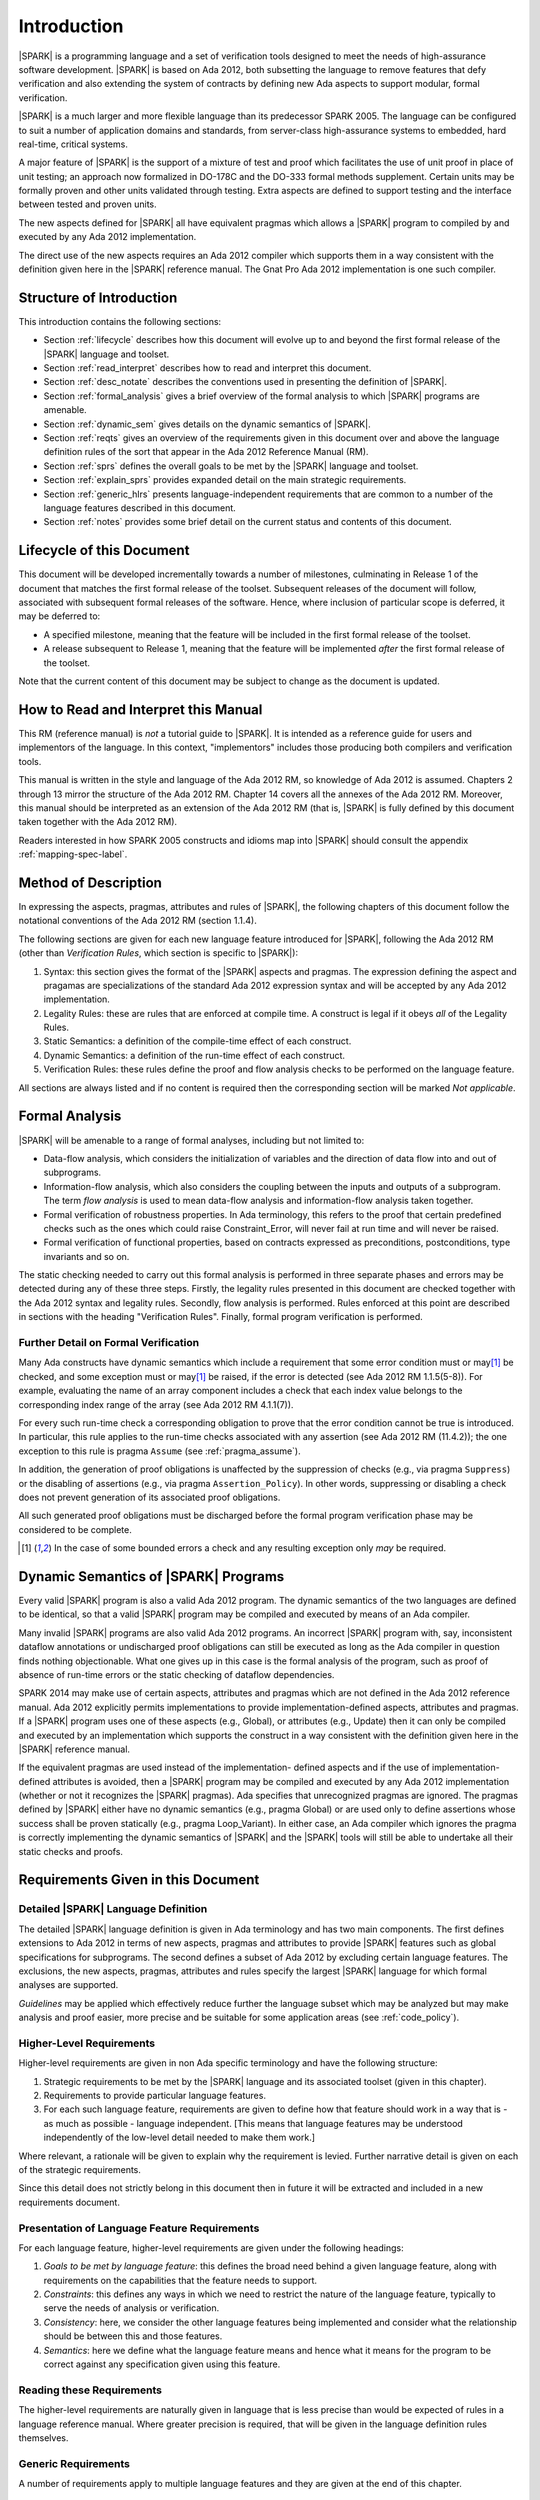 Introduction
============

|SPARK| is a programming language and a set of verification tools
designed to meet the needs of high-assurance software development.
|SPARK| is based on Ada 2012, both subsetting the language to remove
features that defy verification and also extending the system of
contracts by defining new Ada aspects to support modular, formal verification.

|SPARK| is a much larger and more flexible language than its
predecessor SPARK 2005. The language can be configured to suit
a number of application domains and standards, from server-class
high-assurance systems to embedded, hard real-time, critical systems.

A major feature of |SPARK| is the support of a mixture of test and proof which
facilitates the use of unit proof in place of unit testing; an approach now
formalized in DO-178C and the DO-333 formal methods supplement.
Certain units may be formally proven and other units validated through
testing.  Extra aspects are defined to support testing and the interface 
between tested and proven units.

The new aspects defined for |SPARK| all have equivalent pragmas which allows a
|SPARK| program to compiled by and executed by any Ada 2012 implementation.

The direct use of the new aspects requires an Ada 2012 compiler which supports them
in a way consistent with the definition given here in the |SPARK| reference manual.
The Gnat Pro Ada 2012 implementation is one such compiler.

Structure of Introduction
-------------------------

This introduction contains the following sections:

- Section :ref:`lifecycle` describes how this document will evolve up to
  and beyond the first formal release of the |SPARK| language and toolset.

- Section :ref:`read_interpret` describes how to read and interpret this document.

- Section :ref:`desc_notate` describes the conventions used in presenting
  the definition of |SPARK|.

- Section :ref:`formal_analysis` gives a brief overview of the formal analysis
  to which |SPARK| programs are amenable.

- Section :ref:`dynamic_sem` gives details on the dynamic semantics of
  |SPARK|.

- Section :ref:`reqts` gives an overview of the requirements given in this document
  over and above the language definition rules of the sort that appear in the
  Ada 2012 Reference Manual (RM).

- Section :ref:`sprs` defines the overall goals to be met by the |SPARK| language and
  toolset.

- Section :ref:`explain_sprs` provides expanded detail on the main strategic requirements.

- Section :ref:`generic_hlrs` presents language-independent requirements that are common to
  a number of the language features described in this document.

- Section :ref:`notes` provides some brief detail on the current status and contents
  of this document.


.. _lifecycle:

Lifecycle of this Document
--------------------------

This document will be developed incrementally towards a number of milestones,
culminating in Release 1 of the document that matches the first formal release
of the toolset. Subsequent releases of the document will follow, associated with
subsequent formal releases of the software. Hence, where inclusion of particular
scope is deferred, it may be deferred to:

- A specified milestone, meaning that the feature will be included in the first
  formal release of the toolset.

- A release subsequent to Release 1, meaning that the feature will be
  implemented *after* the first formal release of the toolset.

Note that the current content of this document may be subject to change
as the document is updated.

.. _read_interpret:

How to Read and Interpret this Manual
-------------------------------------

This RM (reference manual) is *not* a tutorial guide
to |SPARK|.  It is intended as a reference guide for
users and implementors of the language.  In this context,
"implementors" includes those producing both compilers and
verification tools.

This manual is written in the style and language of the Ada 2012 RM,
so knowledge of Ada 2012 is assumed.  Chapters 2 through 13 mirror
the structure of the Ada 2012 RM.  Chapter 14 covers all the annexes
of the Ada 2012 RM. Moreover, this manual should be interpreted as an extension
of the Ada 2012 RM (that is, |SPARK| is fully defined by this document taken together
with the Ada 2012 RM).

Readers interested in how SPARK 2005 constructs and idioms map into
|SPARK| should consult the appendix :ref:`mapping-spec-label`.

.. _desc_notate:

Method of Description
---------------------

In expressing the aspects, pragmas, attributes and rules of |SPARK|, 
the following chapters of this document follow the notational conventions of 
the Ada 2012 RM (section 1.1.4).

The following sections are given for each new language feature introduced
for |SPARK|, following the Ada 2012 RM (other than *Verification Rules*,
which section is specific to |SPARK|):

#. Syntax: this section gives the format of the |SPARK| aspects and pragmas.
   The expression defining the aspect and pragamas are specializations of the
   standard Ada 2012 expression syntax and will be accepted by any Ada 2012 
   implementation.

#. Legality Rules: these are rules that are enforced at compile time. A
   construct is legal if it obeys *all* of the Legality Rules.

#. Static Semantics: a definition of the compile-time effect of each construct.

#. Dynamic Semantics: a definition of the run-time effect of each construct.

#. Verification Rules: these rules define the proof and flow analysis checks
   to be performed on the language feature.

All sections are always listed and if no content is required then the
corresponding section will be marked *Not applicable*.

.. _formal_analysis:

Formal Analysis
---------------

|SPARK| will be amenable to a range of formal analyses, including but not limited to:

- Data-flow analysis, which considers the initialization of variables and the
  direction of data flow into and out of subprograms.

- Information-flow analysis, which also considers the coupling between the inputs
  and outputs of a subprogram. The term *flow analysis* is used to mean data-flow
  analysis and information-flow analysis taken together.

- Formal verification of robustness properties. In Ada terminology, this refers to
  the proof that certain predefined checks such as the ones which could raise 
  Constraint_Error, will never fail at run time and will never be raised.

- Formal verification of functional properties, based on contracts expressed as
  preconditions, postconditions, type invariants and so on.

The static checking needed to carry out this formal analysis is performed in three separate
phases and errors may be detected during any of these three steps. Firstly, the
legality rules presented in this document are checked together with
the Ada 2012 syntax and legality rules. Secondly, flow analysis is performed.
Rules enforced at this point are described in sections with the
heading "Verification Rules". Finally, formal program verification is performed.

Further Detail on Formal Verification
~~~~~~~~~~~~~~~~~~~~~~~~~~~~~~~~~~~~~

Many Ada constructs have dynamic semantics which include a requirement
that some error condition must or may\ [#bounded_errors]_ be checked, 
and some exception  must or may\ [#bounded_errors]_  be raised, if the error is 
detected  (see Ada 2012 RM 1.1.5(5-8)).  For example, evaluating the name of an
array component includes a check that each index value belongs to the
corresponding index range of the array (see Ada 2012 RM 4.1.1(7)).

For every such run-time check a corresponding obligation to prove that the error 
condition cannot be true is introduced. In particular, this rule applies to the 
run-time checks associated with any assertion (see Ada 2012 RM (11.4.2)); 
the one exception to this rule is pragma
``Assume`` (see :ref:`pragma_assume`).

In addition, the generation of proof obligations is unaffected by the
suppression of checks (e.g., via pragma ``Suppress``) or the disabling of
assertions (e.g., via pragma ``Assertion_Policy``). In other words, suppressing
or disabling a check does not prevent generation of its associated proof
obligations.

All such generated proof obligations must be discharged before the
formal program verification phase may be considered to be complete.

.. [#bounded_errors] In the case of some bounded errors a check and any resulting 
   exception only *may* be required.


.. _dynamic_sem:

Dynamic Semantics of |SPARK| Programs
-------------------------------------

Every valid |SPARK| program is also a valid Ada 2012 program.
The dynamic semantics of the two languages are defined to be identical,
so that a valid |SPARK| program may be compiled and executed by means of
an Ada compiler.

Many invalid |SPARK| programs are also valid Ada 2012 programs.
An incorrect |SPARK| program with, say, inconsistent dataflow
annotations or undischarged proof obligations can still be executed as
long as the Ada compiler in question finds nothing objectionable.
What one gives up in this case is the formal analysis of the program,
such as proof of absence of run-time errors or the static checking of
dataflow dependencies.

SPARK 2014 may make use of certain aspects, attributes and pragmas
which are not defined in the Ada 2012 reference manual. Ada 2012
explicitly permits implementations to provide implementation-defined
aspects, attributes and pragmas.  If a |SPARK| program uses one
of these aspects (e.g., Global), or attributes (e.g., Update) then
it can only be compiled and executed by an implementation
which supports the construct in a way consistent with the definition
given here in the |SPARK| reference manual.

If the equivalent pragmas are used instead of the implementation-
defined aspects and if the use of implementation-defined attributes
is avoided, then a |SPARK| program may be compiled and executed
by any Ada 2012 implementation (whether or not it recognizes the
|SPARK| pragmas). Ada specifies that unrecognized
pragmas are ignored. The pragmas defined by |SPARK| either have
no dynamic semantics (e.g., pragma Global) or are used only to define
assertions whose success shall be proven statically (e.g., pragma
Loop_Variant). In either case, an Ada compiler which ignores the
pragma is correctly implementing the dynamic semantics of |SPARK| and
the |SPARK| tools will still be able to undertake all their static checks and proofs. 

.. _reqts:

Requirements Given in this Document
-----------------------------------

Detailed |SPARK| Language Definition
~~~~~~~~~~~~~~~~~~~~~~~~~~~~~~~~~~~~

The detailed |SPARK| language definition is given in Ada terminology and
has two main components.  The first defines extensions to Ada 2012 in terms 
of new aspects, pragmas and attributes to provide |SPARK| features such as 
global specifications for subprograms.  The second defines a subset of Ada 2012 
by excluding certain language features. 
The exclusions, the new aspects, pragmas, attributes and rules specify the 
largest |SPARK| language for which formal analyses are supported. 

*Guidelines* may be applied which effectively reduce further the 
language subset which may be analyzed but may make analysis and proof easier, 
more precise and be suitable for some application areas (see :ref:`code_policy`).

Higher-Level Requirements
~~~~~~~~~~~~~~~~~~~~~~~~~

Higher-level requirements are given in non Ada specific terminology and have the
following structure:

#. Strategic requirements to be met by the |SPARK| language and its associated
   toolset (given in this chapter).

#. Requirements to provide particular language features.

#. For each such language feature, requirements are given to define how
   that feature should work in a way that is - as much as possible - language
   independent. [This means that language features may be understood independently
   of the low-level detail needed to make them work.]

Where relevant, a rationale will be given to explain why the requirement is
levied. Further narrative detail is given on each of the strategic requirements.

Since this detail does not strictly belong in this document then in future it
will be extracted and included in a new requirements document.


Presentation of Language Feature Requirements
~~~~~~~~~~~~~~~~~~~~~~~~~~~~~~~~~~~~~~~~~~~~~

For each language feature, higher-level requirements are given under the following
headings:

#. *Goals to be met by language feature*: this defines the broad need behind
   a given language feature, along with requirements on the capabilities that
   the feature needs to support.

#. *Constraints*: this defines any ways in which we need to restrict the nature of
   the language feature, typically to serve the needs of analysis or verification.

#. *Consistency*: here, we consider the other language features being implemented
   and consider what the relationship should be between this and those features.

#. *Semantics*: here we define what the language feature means and hence
   what it means for the program to be correct against any specification given
   using this feature.

Reading these Requirements
~~~~~~~~~~~~~~~~~~~~~~~~~~~~~~~~~~~

The higher-level requirements are naturally given in language that is less precise
than would be expected of rules in a language reference manual. Where greater
precision is required, that will be given in the language definition rules
themselves.

Generic Requirements
~~~~~~~~~~~~~~~~~~~~

A number of requirements apply to multiple language features and they are given
at the end of this chapter.


.. _sprs:

|SPARK| Strategic Requirements
------------------------------

The following requirements give the principal goals to be met by |SPARK|.
Some are expanded in subsequent sections within this chapter.

- The |SPARK| language subset shall embody the largest subset of Ada 2012 to which it is
  currently practical to apply automatic formal verification, in line with 
  the goals below, although future advances in verification research and 
  computing power may allow for expansion of the language and the forms of 
  verification available. See section :ref:`main_restricts`
  for further details.

- |SPARK| shall provide for mixing of verification evidence generated
  by formal analysis [for code written in the |SPARK| subset] and
  evidence generated by testing or other traditional means [for
  code written outside of the core |SPARK| language, including
  legacy Ada code, or code written in the |SPARK| subset for which
  verification evidence could not be generated]. See section :ref:`test_and_proof`
  for further details.

- |SPARK| shall provide support for constructive, generative and retrospective
  analysis as follows (see section :ref:`verific_modes` for further details):

   * |SPARK| shall support constructive (modular) specification, analysis and 
     verification of (partially) developed programs, to allow static analysis as
     early as possible in the development lifecycle. [Hence, package and
     subprogram bodies need not be present for formal verification to proceed.]
     
   * |SPARK| shall complete by generation from the body code, where possible, 
     incomplete contracts.  For instance, if a dependency relation is given on
     a subprogram but a subprogram nested within does not have a dependency 
     relation, it should be generated by the tools.  
     This may shorten development time and should simplify maintenance.

   * |SPARK| shall support retrospective analysis where useful
     forms of verification can be achieved with code that complies with the core 
     |SPARK| restrictions, but otherwise does not have any contracts.  
     Implicit contracts can be computed from the bodies of units, and then used
     in the analysis of other units, and so on.  Parts of the program which are
     not compliant with |SPARK| subset cannot be fully verified by the tools
     but a may be represented by a |SPARK| compatible contract at the unit level.
     
- *Code Policies* shall be allowed that reduce the subset of Ada 2012 that may
  be used in line with specific goals such as domain needs or certification
  requirements (these are similar to *Profiles* but may be imposed at a finer
  granularity and the effect of a breach may also be different). This may also
  have the effect of simplifying proof or analysis. See section
  :ref:`code_policy` for further details.

- |SPARK| shall allow the mixing of code written in the |SPARK| subset
  with code written in full Ada 2012. See section :ref:`in_out` for
  further details.
   
- |SPARK| shall support the development, analysis and verification of programs 
  which are only partly within the |SPARK| language and other parts in another
  language, for instance, full Ada or C. |SPARK| compatible contracts at unit
  level will form the boundary interface between the |SPARK| and other parts of
  the program. Many systems are not written in a single programming language and
  when retrospectively analyzing pre-existing code it may well not all conform to
  the |SPARK| subset. *No further detail is given in the current draft of this document on
  mixing |SPARK| code with non-Ada code.*

.. todo::
   Complete detail on mixing |SPARK| with non-Ada code.
   To be completed in the Milestone 3 version of this document.

- |SPARK| shall provide counterparts of all language features and analysis
  modes provided in SPARK 83/95/2005.

- Support for specifying and verifying properties of secure systems shall be improved.

- |SPARK| shall support provision of "formal analysis" as defined by DO-333, which states
  "an analysis method can only be regarded as formal analysis
  if its determination of property is sound. Sound analysis means
  that the method never asserts a property to be true when it is not true."
  Language features that defy sound analysis will be eliminated or their
  use constrained to meet this goal. See section :ref:`main_restricts` for further details.
  *Note that the current draft of this document does not necessarily  define
  all restrictions necessary to guarantee soundness.*

- The language shall offer an unambiguous semantics. In Ada
  terminology, this means that all erroneous and
  unspecified behavior shall be eliminated either by direct
  exclusion or by adding rules which indirectly guarantee
  that some implementation-dependent choice cannot effect
  the externally-visible behavior of the program. For example,
  Ada does not specify the order in which actual parameters
  are evaluated as part of a subprogram call. As a result of the
  SPARK rules which prevent the evaluation of an expression from
  having side effects, two implementations might choose different
  parameter evaluation orders for a given call but this difference
  won't have any significant effect. [This means implementation-defined
  and partially-specified features may be outside of
  |SPARK| by definition, though their use could be allowed and a warning or error 
  generated for the user. See section :ref:`in_out` for further details.]
  *Note that the current draft of this document does not necessarily  define
  all restrictions necessary to guarantee an unambiguous semantics.*

.. _explain_sprs:

Explaining the Strategic Requirements
----------------------------------------

The following sections provide expanded detail on the main strategic requirements.

.. _main_restricts:

Principal Language Restrictions
~~~~~~~~~~~~~~~~~~~~~~~~~~~~~~~

To facilitate formal analyses and verification, |SPARK| enforces a number of 
global restrictions to Ada 2012. While these are covered in more detail
in the remaining chapters of this document, the most notable restrictions are:

- The use of access types and allocators is not permitted.

- All expressions (including function calls) are free of side-effects.

- Aliasing of names is not permitted.

- The goto statement is not permitted.

- The use of controlled types is not permitted.

- Tasking is not currently permitted (it is intended that this will be included
  in Release 2 of the tools).

- Raising and handling of exceptions is not permitted.


.. _test_and_proof:

Combining Formal Verification and Testing
~~~~~~~~~~~~~~~~~~~~~~~~~~~~~~~~~~~~~~~~~

There are common reasons for combining formal verification on some part
of a codebase and testing on the rest of the codebase:

#. Formal verification is only applicable to a part of the codebase. For
   example, it might not be possible to apply the necessary formal verification to Ada code
   that is not in |SPARK|.

#. Formal verification only gives strong enough results on a part of the
   codebase. This might be because the desired properties cannot be expressed
   formally, or because proof of these desired properties cannot be
   sufficiently automated.

#. Formal verification is only cost-effective on a part of the codebase. (And
   it may be more cost-effective than testing on this part of the codebase.)

Since the combination of formal verification and testing cannot guarantee the
same level of assurance as when formal verification alone is used, the goal
when combining formal verification and testing is to
reach a level of confidence as good as the level reached by testing alone.

Mixing of formal verification and testing requires consideration of at least the
following three issues.

Demarcating the Boundary between Formally Verified and Tested Code
^^^^^^^^^^^^^^^^^^^^^^^^^^^^^^^^^^^^^^^^^^^^^^^^^^^^^^^^^^^^^^^^^^

Contracts on subprograms provide a natural boundary for this combination. If a
subprogram is proved to respect its contract, it should be possible to call it
from a tested subprogram. Conversely, formal verification of a subprogram
(including absence of run-time errors and contract checking) depends on called
subprograms respecting their own contracts, whether these are verified by
formal verification or testing.

In cases where the code to be tested is not |SPARK|, then additional information
may be provided in the code -- possibly at the boundary -- to indicate this
(see section :ref:`in_out` for further details).


Checks to be Performed at the Boundary
^^^^^^^^^^^^^^^^^^^^^^^^^^^^^^^^^^^^^^

When a tested subprogram T calls a proved subprogram P, then the precondition
of P must hold. Assurance that this is true is generated by executing
the assertion that P's precondition holds during the testing of T.

Similarly, when a proved subprogram P calls a tested subprogram T, formal
verification will have shown that the precondition of T holds. Hence, testing
of T must show that the postcondition of T holds by executing the corresponding
assertion.  This is a necessary but not necessarily sufficient condition.
Dynamically, there is no check that the subprogram has not updated entities
not included in the postcondition.

In general, formal verification works by imposing requirements on the callers of
proved code, and these requirements should be shown to hold even when formal
verification and testing are combined. Any toolset that proposes a combination
of formal verification and testing for |SPARK| should provide a detailed process
for doing so, including any necessary additional testing of proof assumptions.

Restrictions that Apply to the Tested Code
^^^^^^^^^^^^^^^^^^^^^^^^^^^^^^^^^^^^^^^^^^

There are two two sources of restriction that apply to the tested code:

#. The need to validate a partial proof that relies on code that is not
   itself proven but is only tested.

#. The need to validate the assumptions on which a proof is based when
   proven code is combined with tested code.

The specific details of the restrictions to be applied to tested code -- which
will typically be non-|SPARK| -- code will be given in a subsequent draft of this document.

*No further detail is given in the current draft of this document on Combining
Formal Verification and Testing, or on providing what it needs. Further detail
will be provided at least in part under TN LC10-020.*

.. todo::
   Add detail on restrictions to be applied to tested code, making clear that the burden
   is on the user to get this right, and not getting it right can invalidate the assumptions
   on which proof is based. To be completed in the Milestone 3 version of this document.

.. todo::
   Complete detail on combining formal verification and testing.
   To be completed in the Milestone 3 version of this document.

.. _code_policy:

Code Policies
~~~~~~~~~~~~~

The restrictions imposed on the subset of Ada that could be used in writing
SPARK 2005 programs were not simply derived from what was or is amenable to
formal verification. In particular, those restrictions stemmed partly from good 
programming practice guidelines and the need to impose certain restrictions when 
working in certain domains or against certain safety standards. Hence, we want 
to allow such restrictions to be applied by users in a systematic and 
tool-checked way despite the goal that |SPARK| embodies
the largest subset of Ada 2012 that is practical to formally verify.

Since |SPARK| will allow use of as large a subset of Ada 2012 as possible, this allows
for the definition of multiple *Code Policies* that allow different language
subsets to be used as opposed to the single subset given by SPARK 2005. Each of these
code policies can be targeted to meeting a specific user need, and where a user has multiple
needs then multiple policies may be enforced. Needs could be driven by:

- Application domains - for example, server-class air-traffic management systems,

- Standards - for example, DO-178C Level A,

- Technical requirements - for example, systems requiring software that is
  compatible with a "zero footprint" run-time library.

As an example, a user developing an air traffic control system against DO-178C
might impose two code policies, one for the domain of interest and one for the standard
of interest.

Since it should be possible to apply these policies  at multiple levels
of granularity - for example at a package level rather than at a library level -
and since it need not be the case that violation of one of these policies leads
to a compilation error, then the existing Ada mechanisms of pragma Restriction
and pragma Profile are not suitable. Hence, pragma Code_Policy will be introduced
as a counterpart to pragma Profile and pragma Guideline will be introduced
as a counterpart to pragma Restriction, meaning that a Code_Policy is a grouping
of Guidelines.

*No further detail is given in the current draft of this document on Code Policies.*

.. todo::
   Complete detail on Code Policies.
   To be completed in the Milestone 3 version of this document.

.. _verific_modes:

Constructive, Generative and Retrospective Analysis
~~~~~~~~~~~~~~~~~~~~~~~~~~~~~~~~~~~~~~~~~~~~~~~~~~~

SPARK 2005 strongly favored the *constructive* analysis style where all
program units required contracts to be provided on their specifications.  The
contracts are needed to perform in-depth static analysis and formal verification.
These contracts had to be designed and added at an early stage to assist modular 
analysis and verification, and then maintained by the user as a program evolved.
When the body is implemented (or modified) it is checked that it conforms to its 
contract.

However, some these contracts for a subprogram may be at least approximated from
its body, once implemented (provided the contracts of any subprograms it calls 
are specified or have already been generated), and so it is possible to 
implicitly synthesize from the body these contracts if they are not provided.  
The contracts can then be used in the analysis of calling subprograms and so on. 
In |SPARK| the contracts which may be synthesized from an implemented subprogram 
body are the global specification and the dependency relation.  
It may be possible to generate some of the package contracts also once the 
package body and its private dependents have been implemented.

Unlike the Global and Depends aspects used in flow analysis, the |SPARK| tools
will not attempt to automatically synthesize for a given subprogram body the
other aspects (i.e. Pre and Post), which define the subprogram's contract for
the purpose of formal verification.

There are three main use cases where generation of contracts are required:

- Code has been developed as |SPARK| but in order to reduce costs not all 
  the contracts are included on all subprograms by the developer.

- Code is in maintenance phase, it may or may not have complete contracts.
  If the contracts are complete, the generated contracts may be compared with 
  the given contracts and auto correction used to update the contracts if the
  changes are acceptable.
  If the contracts are incomplete they are automatically generated for analysis 
  purposes.
  
- Legacy code is analyzed which has no or incomplete contracts.

Hence, as well as still fully supporting the constructive development mode, 
|SPARK| is designed to facilitate the generation of contracts, which supports retrospective analysis.

Note that in the case where legacy code is being analyzed there may be a mix of
|SPARK| and non-|SPARK| code (and so there is an interaction with the detail
presented in section :ref:`in_out`). This leads to two additional process steps
that may be necessary:

- An automatic identification of what code is in |SPARK| and what is not.

- An annotation of the boundary between the |SPARK| and non-|SPARK| code with
  suitable |SPARK| compatible contracts. If this is not done then the analysis
  would have to assume some suitably conservative contract.

Note that when language features are presented and defined in the remainder of
this document, it is assumed that analysis and verification is being performed
constructively and no explicit detail is given on generative or retrospective
analysis.

*No further detail is given in the current draft of this document on
Constructive, Generative and Retrospective analysis and Verification.*

.. todo::
   Add detail on how retrospective analysis will work when we have a mix of |SPARK| and non-|SPARK|.
   To be completed in the Milestone 3 version of this document.

.. todo::
   Complete detail on constructive, generative and retrospective analysis and verification.
   To be completed in the Milestone 3 version of this document.

.. _in_out:

In and Out of |SPARK|
~~~~~~~~~~~~~~~~~~~~~

There are various reasons why it may be necessary to combine |SPARK| and
non-|SPARK| in the same program, such as (though not limited to):

- Use of language features that are not amenable to formal verification (and hence
  where formal verification will be mixed with testing).

- Use of libraries that are not written in |SPARK|.

- Need to analyze legacy code that was not developed as |SPARK|.

Hence, it must be possible within the language to indicate what parts are 
(intended to be) in and what parts are (intended to be) out, of |SPARK|.

The default is to assume all of the program text is in |SPARK|, although this
could be overridden. A new aspect is provided, which may be applied to a unit
declaration or a unit body, to indicate when a unit declaration or just its body
is not in SPARK and should not be analyzed. If just the body is not in |SPARK| a
|SPARK| compatible contract may be supplied on the declaration which facilitates
the analysis of units which use the declaration. The tools cannot check that the
the given contract is met by the body as it is not analyzed. The burden falls
on the user to ensure that the contract represents the behavior of the body as seen by the
|SPARK| parts of the program and -- if this is not the case -- the assumptions
on which the analysis of the |SPARK| code relies may be invalidated.

In general a definition may be in |SPARK| but its completion need not be.

A finer grain of mixing |SPARK| and Ada code is also possible by justifying
certain warnings and errors.  Warnings may be justified at a project, library 
unit, unit, and individual warning level.  
Errors may be justifiable at the individual error level or be
unsuppressible errors.

The way in which these are used are:

- A construct appearing in a unit may not be in, or may depend on features not in, the 
  |SPARK| subset. The contract may generate a warning or an error which may be 
  justifiable. This does not necessarily render the whole of the unit as not in 
  |SPARK|.  If the construct generates a warning, or if the error is justified,
  then the unit is considered to be in |SPARK| except for the errant construct.

- It is the application of a construct which is not in |SPARK| 
  (generally within the statements of a body) that potentially moves the code 
  outside of the |SPARK| subset. An unsuppressible error will be generated and 
  the body containing the code will need to be marked as not in |SPARK| to 
  prevent its future analysis.
  
Hence, |SPARK| and non-|SPARK| code may mix at a fine level of granularity.
The following combinations may be typical:

- Package specification in |SPARK|. Package body entirely not in |SPARK|.

- Visible part of package specification in |SPARK|. Private part and body not in |SPARK|.

- Package specification in |SPARK|. Package body almost entirely in |SPARK|, with a small
  number of subprogram bodies not in |SPARK|.

- Package specification in |SPARK|, with all bodies imported from another language.

- Package specification contains a mixture of declarations which are in |SPARK|
  and not in |SPARK|.  A client of the package may be in SPARK 2014 if it only 
  references SPARK 2014 declarations; the presence of non-SPARK 2014 constructs
  in a referenced package specification does not by itself mean that
  a client is not in SPARK 2014.


Such patterns are intended to allow for mixed-language programming,
mixed-verification using different analysis tools, and mixed-verification
between formal verification and more traditional testing. A condition for
safely combining the results of formal verification with other verification
results is that formal verification tools explicitly list the assumptions that
were made to produce their results. The proof of a property may depend on the
assumption of other user-specified properties (for example, preconditions and
postconditions) or implicit assumptions associated with the foundation and
hypothesis on which the formal verification relies (for example,
initialization of inputs and outputs, or non-aliasing between parameters). When
a complete program is formally verified, these assumptions are discharged by
the proof tools, based on the global guarantees provided by the strict
adherence to a given language subset. No such guarantees are available when
only part of a program is formally verified.  Thus, combining these results
with other verification results depends on the verification of global and local
assumptions made during formal verification.

*No further detail is given in the current draft of this document on
mixing code that is in and out of SPARK 2014. Although there are a number of places where
a statement is given on what is in or out of SPARK 2014, that information is not yet complete
and nothing further is given on how it should be used.*

.. todo::
   We need to consider what might need to be levied on the non-|SPARK| code in order for flow
   analysis on the |SPARK| code to be carried out.
   To be completed in the Milestone 3 version of this document.

.. todo::
   Complete detail on mixing code that is in and out of |SPARK|.
   To be completed in the Milestone 3 version of this document.

.. _generic_hlrs:

Generic Language-Independent Requirements
-----------------------------------------

The following detail relates to higher-level requirements but applies to multiple
language features. Hence, it is given in a single place to ease readability.

Definition of Terms for Higher-Level Requirements
~~~~~~~~~~~~~~~~~~~~~~~~~~~~~~~~~~~~~~~~~~~~~~~~~~~~~~~~~

The following terms are used in the presentation of the higher-level requirements;
each is intended to have a definition consistent with that when used in
language definition rules.

#. Hidden state: state declared within a package but that is not directly accessible
   by users of that package.

#. Inputs and outputs of a subprogram: the set of data items,
   including formal parameters, that may be read or written - either directly or indirectly - on a call
   to that subprogram.

#. Global data of a subprogram: the inputs and outputs of a subbprogram, other than the formal
   parameters.

#. Entire variable: a variable that is not a subcomponent of a larger containing variable.

#. Entity: the semantic object that represents a given declaration.


Abstract State, Hidden State and Refinement
~~~~~~~~~~~~~~~~~~~~~~~~~~~~~~~~~~~~~~~~~~~

#. **Requirement:** When specifying properties of a subprogram, it shall be possible
   to refer to (an abstraction of) hidden state without knowing the details of that hidden state.

   **Rationale:** allows modular verification and also allows the management of
   complexity.

#. **Requirement:** It shall be possible to manage hierarchies of data abstraction [i.e. it shall be possible
   to manage a hierarchical organization of hidden state].
 
   **Rationale:** to allow modular verification and the management of complexity in the presence
   of programs that have a hierarchical representation of data.

Naming
~~~~~~

#. **Requirement:** Variable names in a global specification of a subprogram are 
   distinct from the formal parameter names of the subprogram .

   **Rationale:** A variable cannot be both a formal parameter and a global
   variable simultaneously.

#. **Requirement:** Names used in the new flow analysis specifications
   are distinct from local subprogram
   variables when both are in scope.  -- We may drop this rule and make it a 
   guideline

   **Rationale:** To avoid accidental hole in scope errors.

#. **Requirement:** Names used in the new flow analysis specifications
   shall refer to entire variables.

   **Rationale:** For the flow analysis model, updating part of a variable is regarded as
   updating all of it.

#. **Requirement:** Where distinct names are referenced within a given flow analysis specification, then
   those names shall refer to distinct entities.

   **Rationale:** to support flow analysis and to aid clarity of the interface definition.


Properties of Specifications
~~~~~~~~~~~~~~~~~~~~~~~~~~~~

#. **Requirement:** When specifying program behavior in terms of a relation or a set, it shall be
   possible to explicitly provide a null relation or an empty set.

   **Rationale:** to explicitly identify programs that - for example - do not reference
   global data. This is especially needed in the presence of retrospective analysis,
   where absence of a specification cannot mean presence of a null specification.

#. **Requirement:** It shall be possible to designate - both visible and hidden - state items that are Volatile
   and for each to give a mode of either in or out.

   **Rationale:** to model programs that refer to external state, since that state
   is modeled differently to internal state.

#. **Requirement:** When specifying subprogram behavior other than via proof statements
   -- such as global data -- it shall be necessary to provide a complete specification.

   **Rationale:** To allow provision of at least the same functionality and 
   error detection as SPARK 2005 and to allow modular analysis. 
   This is also necessary for security analysis.

.. _notes:

Notes on the Current Draft
--------------------------

This is an interim draft that covers all language-independent requirements
for the main language features, provides
syntax where possible and otherwise provides the detailed rules necessary to
support implementation of basic flow analysis. Where detail is not relevant to
meeting these needs then it has typically been removed, though a "ToDo" will indicate
that there is material still to be provided.

Note this means there are certain of the strategic requirements that are currently
not decomposed into language definition detail. Where this is the case, it will
have been explicitly indicated in this chapter.

Actions to complete prior to release
------------------------------------

#. Need to review the language feature HLRs for completeness: against 2005 LRM and initial draft
   will give this. The main thing to think about is visibility/getting certain information into
   certain aspects, such as proof aspects.
